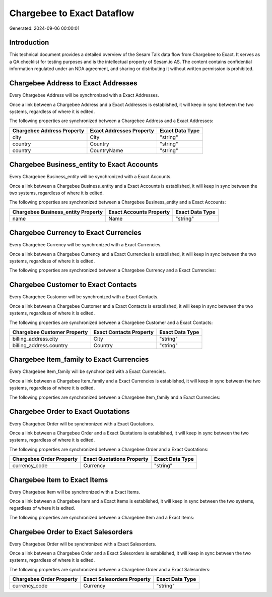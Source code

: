 ===========================
Chargebee to Exact Dataflow
===========================

Generated: 2024-09-06 00:00:01

Introduction
------------

This technical document provides a detailed overview of the Sesam Talk data flow from Chargebee to Exact. It serves as a QA checklist for testing purposes and is the intellectual property of Sesam.io AS. The content contains confidential information regulated under an NDA agreement, and sharing or distributing it without written permission is prohibited.

Chargebee Address to Exact Addresses
------------------------------------
Every Chargebee Address will be synchronized with a Exact Addresses.

Once a link between a Chargebee Address and a Exact Addresses is established, it will keep in sync between the two systems, regardless of where it is edited.

The following properties are synchronized between a Chargebee Address and a Exact Addresses:

.. list-table::
   :header-rows: 1

   * - Chargebee Address Property
     - Exact Addresses Property
     - Exact Data Type
   * - city
     - City
     - "string"
   * - country
     - Country
     - "string"
   * - country
     - CountryName
     - "string"


Chargebee Business_entity to Exact Accounts
-------------------------------------------
Every Chargebee Business_entity will be synchronized with a Exact Accounts.

Once a link between a Chargebee Business_entity and a Exact Accounts is established, it will keep in sync between the two systems, regardless of where it is edited.

The following properties are synchronized between a Chargebee Business_entity and a Exact Accounts:

.. list-table::
   :header-rows: 1

   * - Chargebee Business_entity Property
     - Exact Accounts Property
     - Exact Data Type
   * - name
     - Name
     - "string"


Chargebee Currency to Exact Currencies
--------------------------------------
Every Chargebee Currency will be synchronized with a Exact Currencies.

Once a link between a Chargebee Currency and a Exact Currencies is established, it will keep in sync between the two systems, regardless of where it is edited.

The following properties are synchronized between a Chargebee Currency and a Exact Currencies:

.. list-table::
   :header-rows: 1

   * - Chargebee Currency Property
     - Exact Currencies Property
     - Exact Data Type


Chargebee Customer to Exact Contacts
------------------------------------
Every Chargebee Customer will be synchronized with a Exact Contacts.

Once a link between a Chargebee Customer and a Exact Contacts is established, it will keep in sync between the two systems, regardless of where it is edited.

The following properties are synchronized between a Chargebee Customer and a Exact Contacts:

.. list-table::
   :header-rows: 1

   * - Chargebee Customer Property
     - Exact Contacts Property
     - Exact Data Type
   * - billing_address.city
     - City
     - "string"
   * - billing_address.country
     - Country
     - "string"


Chargebee Item_family to Exact Currencies
-----------------------------------------
Every Chargebee Item_family will be synchronized with a Exact Currencies.

Once a link between a Chargebee Item_family and a Exact Currencies is established, it will keep in sync between the two systems, regardless of where it is edited.

The following properties are synchronized between a Chargebee Item_family and a Exact Currencies:

.. list-table::
   :header-rows: 1

   * - Chargebee Item_family Property
     - Exact Currencies Property
     - Exact Data Type


Chargebee Order to Exact Quotations
-----------------------------------
Every Chargebee Order will be synchronized with a Exact Quotations.

Once a link between a Chargebee Order and a Exact Quotations is established, it will keep in sync between the two systems, regardless of where it is edited.

The following properties are synchronized between a Chargebee Order and a Exact Quotations:

.. list-table::
   :header-rows: 1

   * - Chargebee Order Property
     - Exact Quotations Property
     - Exact Data Type
   * - currency_code
     - Currency
     - "string"


Chargebee Item to Exact Items
-----------------------------
Every Chargebee Item will be synchronized with a Exact Items.

Once a link between a Chargebee Item and a Exact Items is established, it will keep in sync between the two systems, regardless of where it is edited.

The following properties are synchronized between a Chargebee Item and a Exact Items:

.. list-table::
   :header-rows: 1

   * - Chargebee Item Property
     - Exact Items Property
     - Exact Data Type


Chargebee Order to Exact Salesorders
------------------------------------
Every Chargebee Order will be synchronized with a Exact Salesorders.

Once a link between a Chargebee Order and a Exact Salesorders is established, it will keep in sync between the two systems, regardless of where it is edited.

The following properties are synchronized between a Chargebee Order and a Exact Salesorders:

.. list-table::
   :header-rows: 1

   * - Chargebee Order Property
     - Exact Salesorders Property
     - Exact Data Type
   * - currency_code
     - Currency
     - "string"

